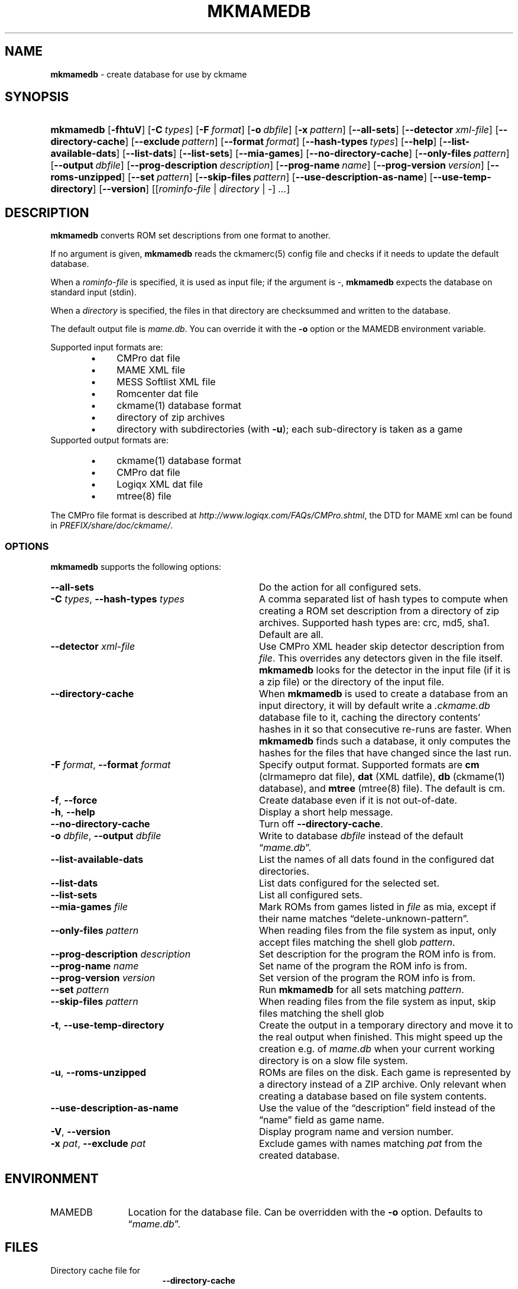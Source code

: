 .\" Automatically generated from an mdoc input file.  Do not edit.
.\" Copyright (c) 2005-2022 Dieter Baron and Thomas Klausner.
.\" All rights reserved.
.\"
.\" Redistribution and use in source and binary forms, with or without
.\" modification, are permitted provided that the following conditions
.\" are met:
.\" 1. Redistributions of source code must retain the above copyright
.\"    notice, this list of conditions and the following disclaimer.
.\" 2. Redistributions in binary form must reproduce the above
.\"    copyright notice, this list of conditions and the following
.\"    disclaimer in the documentation and/or other materials provided
.\"    with the distribution.
.\" 3. The name of the author may not be used to endorse or promote
.\"    products derived from this software without specific prior
.\"    written permission.
.\"
.\" THIS SOFTWARE IS PROVIDED BY THOMAS KLAUSNER ``AS IS'' AND ANY
.\" EXPRESS OR IMPLIED WARRANTIES, INCLUDING, BUT NOT LIMITED TO, THE
.\" IMPLIED WARRANTIES OF MERCHANTABILITY AND FITNESS FOR A PARTICULAR
.\" PURPOSE ARE DISCLAIMED.  IN NO EVENT SHALL THE FOUNDATION OR
.\" CONTRIBUTORS BE LIABLE FOR ANY DIRECT, INDIRECT, INCIDENTAL,
.\" SPECIAL, EXEMPLARY, OR CONSEQUENTIAL DAMAGES (INCLUDING, BUT NOT
.\" LIMITED TO, PROCUREMENT OF SUBSTITUTE GOODS OR SERVICES; LOSS OF
.\" USE, DATA, OR PROFITS; OR BUSINESS INTERRUPTION) HOWEVER CAUSED AND
.\" ON ANY THEORY OF LIABILITY, WHETHER IN CONTRACT, STRICT LIABILITY,
.\" OR TORT (INCLUDING NEGLIGENCE OR OTHERWISE) ARISING IN ANY WAY OUT
.\" OF THE USE OF THIS SOFTWARE, EVEN IF ADVISED OF THE POSSIBILITY OF
.\" SUCH DAMAGE.
.TH "MKMAMEDB" "1" "January 8, 2025" "NiH" "General Commands Manual"
.nh
.if n .ad l
.SH "NAME"
\fBmkmamedb\fR
\- create database for use by ckmame
.SH "SYNOPSIS"
.HP 9n
\fBmkmamedb\fR
[\fB\-fhtuV\fR]
[\fB\-C\fR\ \fItypes\fR]
[\fB\-F\fR\ \fIformat\fR]
[\fB\-o\fR\ \fIdbfile\fR]
[\fB\-x\fR\ \fIpattern\fR]
[\fB\-\fR\fB\-all-sets\fR]
[\fB\-\fR\fB\-detector\fR\ \fIxml\-file\fR]
[\fB\-\fR\fB\-directory\-cache\fR]
[\fB\-\fR\fB\-exclude\fR\ \fIpattern\fR]
[\fB\-\fR\fB\-format\fR\ \fIformat\fR]
[\fB\-\fR\fB\-hash\-types\fR\ \fItypes\fR]
[\fB\-\fR\fB\-help\fR]
[\fB\-\fR\fB\-list\-available\-dats\fR]
[\fB\-\fR\fB\-list\-dats\fR]
[\fB\-\fR\fB\-list\-sets\fR]
[\fB\-\fR\fB\-mia\-games\fR]
[\fB\-\fR\fB\-no\-directory\-cache\fR]
[\fB\-\fR\fB\-only\-files\fR\ \fIpattern\fR]
[\fB\-\fR\fB\-output\fR\ \fIdbfile\fR]
[\fB\-\fR\fB\-prog\-description\fR\ \fIdescription\fR]
[\fB\-\fR\fB\-prog\-name\fR\ \fIname\fR]
[\fB\-\fR\fB\-prog\-version\fR\ \fIversion\fR]
[\fB\-\fR\fB\-roms\-unzipped\fR]
[\fB\-\fR\fB\-set\fR\ \fIpattern\fR]
[\fB\-\fR\fB\-skip\-files\fR\ \fIpattern\fR]
[\fB\-\fR\fB\-use\-description\-as\-name\fR]
[\fB\-\fR\fB\-use\-temp\-directory\fR]
[\fB\-\fR\fB\-version\fR]
[[\fIrominfo\-file\fR\ |\ \fIdirectory\fR\ |\ \fI-\fR]\ \fI...\fR]
.SH "DESCRIPTION"
\fBmkmamedb\fR
converts ROM set descriptions from one format to another.
.PP
If no argument is given,
\fBmkmamedb\fR
reads the
ckmamerc(5)
config file and checks if it needs to update the default database.
.PP
When a
\fIrominfo\-file\fR
is specified, it is used as input file; if the argument is
\fI-\fR,
\fBmkmamedb\fR
expects the database on standard input (stdin).
.PP
When a
\fIdirectory\fR
is specified, the files in that directory are checksummed and written
to the database.
.PP
The default output file is
\fImame.db\fR.
You can override it with the
\fB\-o\fR
option or the
\fRMAMEDB\fR
environment variable.
.PP
Supported input formats are:
.RS 6n
.PD 0
.TP 4n
\fB\(bu\fR
CMPro dat file
.TP 4n
\fB\(bu\fR
MAME XML file
.TP 4n
\fB\(bu\fR
MESS Softlist XML file
.TP 4n
\fB\(bu\fR
Romcenter dat file
.TP 4n
\fB\(bu\fR
ckmame(1)
database format
.TP 4n
\fB\(bu\fR
directory of zip archives
.TP 4n
\fB\(bu\fR
directory with subdirectories (with
\fB\-u\fR);
each sub-directory is taken as a game
.RE
Supported output formats are:
.RS 6n
.TP 4n
\fB\(bu\fR
ckmame(1)
database format
.TP 4n
\fB\(bu\fR
CMPro dat file
.TP 4n
\fB\(bu\fR
Logiqx XML dat file
.TP 4n
\fB\(bu\fR
mtree(8)
file
.RE
.PD
.PP
The CMPro file format is described at
\fIhttp://www.logiqx.com/FAQs/CMPro.shtml\fR,
the DTD for MAME xml can be found in
\fIPREFIX/share/doc/ckmame/\fR.
.SS "OPTIONS"
\fBmkmamedb\fR
supports the following options:
.TP 32n
\fB\-\fR\fB\-all-sets\fR
Do the action for all configured sets.
.TP 32n
\fB\-C\fR \fItypes\fR, \fB\-\fR\fB\-hash\-types\fR \fItypes\fR
A comma separated list of hash types to compute when creating a ROM
set description from a directory of zip archives.
Supported hash types are: crc, md5, sha1.
Default are all.
.TP 32n
\fB\-\fR\fB\-detector\fR \fIxml\-file\fR
Use CMPro XML header skip detector description from
\fIfile\fR.
This overrides any detectors given in the file itself.
\fBmkmamedb\fR
looks for the detector in the input file (if it is a zip file) or
the directory of the input file.
.TP 32n
\fB\-\fR\fB\-directory\-cache\fR
When
\fBmkmamedb\fR
is used to create a database from an input directory, it will by
default write a
\fI.ckmame.db\fR
database file to it, caching the directory contents' hashes in it so
that consecutive re-runs are faster.
When
\fBmkmamedb\fR
finds such a database, it only computes the hashes for the files that
have changed since the last run.
.TP 32n
\fB\-F\fR \fIformat\fR, \fB\-\fR\fB\-format\fR \fIformat\fR
Specify output format.
Supported formats are
\fBcm\fR
(clrmamepro dat file),
\fBdat\fR
(XML datfile),
\fBdb\fR
(ckmame(1)
database), and
\fBmtree\fR
(mtree(8)
file).
The default is cm.
.TP 32n
\fB\-f\fR, \fB\-\fR\fB\-force\fR
Create database even if it is not out-of-date.
.TP 32n
\fB\-h\fR, \fB\-\fR\fB\-help\fR
Display a short help message.
.TP 32n
\fB\-\fR\fB\-no\-directory\-cache\fR
Turn off
\fB\-\fR\fB\-directory\-cache\fR.
.TP 32n
\fB\-o\fR \fIdbfile\fR, \fB\-\fR\fB\-output\fR \fIdbfile\fR
Write to database
\fIdbfile\fR
instead of the default
\(lq\fImame.db\fR\(rq.
.TP 32n
\fB\-\fR\fB\-list\-available\-dats\fR
List the names of all dats found in the configured dat directories.
.TP 32n
\fB\-\fR\fB\-list\-dats\fR
List dats configured for the selected set.
.TP 32n
\fB\-\fR\fB\-list\-sets\fR
List all configured sets.
.TP 32n
\fB\-\fR\fB\-mia\-games\fR \fIfile\fR
Mark ROMs from games listed in
\fIfile\fR
as mia, except if their name matches
\(lqdelete-unknown-pattern\(rq.
.TP 32n
\fB\-\fR\fB\-only\-files\fR \fIpattern\fR
When reading files from the file system as input,
only accept files matching the shell glob
\fIpattern\fR.
.TP 32n
\fB\-\fR\fB\-prog\-description\fR \fIdescription\fR
Set description for the program the ROM info is from.
.TP 32n
\fB\-\fR\fB\-prog\-name\fR \fIname\fR
Set name of the program the ROM info is from.
.TP 32n
\fB\-\fR\fB\-prog\-version\fR \fIversion\fR
Set version of the program the ROM info is from.
.TP 32n
\fB\-\fR\fB\-set\fR \fIpattern\fR
Run
\fBmkmamedb\fR
for all sets matching
\fIpattern\fR.
.TP 32n
\fB\-\fR\fB\-skip\-files\fR \fIpattern\fR
When reading files from the file system as input,
skip files matching the shell glob
.TP 32n
\fB\-t\fR, \fB\-\fR\fB\-use\-temp\-directory\fR
Create the output in a temporary directory and move it to the real
output when finished.
This might speed up the creation e.g. of
\fImame.db\fR
when your current working directory is on a slow file system.
.TP 32n
\fB\-u\fR, \fB\-\fR\fB\-roms\-unzipped\fR
ROMs are files on the disk.
Each game is represented by a directory instead of a ZIP archive.
Only relevant when creating a database based on file system contents.
.TP 32n
\fB\-\fR\fB\-use\-description\-as\-name\fR
Use the value of the
\(lqdescription\(rq
field instead of the
\(lqname\(rq
field as game name.
.TP 32n
\fB\-V\fR, \fB\-\fR\fB\-version\fR
Display program name and version number.
.TP 32n
\fB\-x\fR \fIpat\fR, \fB\-\fR\fB\-exclude\fR \fIpat\fR
Exclude games with names matching
\fIpat\fR
from the created database.
.SH "ENVIRONMENT"
.TP 12n
\fRMAMEDB\fR
Location for the database file.
Can be overridden with the
\fB\-o\fR
option.
Defaults to
\(lq\fImame.db\fR\(rq.
.SH "FILES"
.TP 17n
.mkmamedb.db
Directory cache file for
\fB\-\fR\fB\-directory-cache\fR
.SH "EXAMPLES"
Get an input file for
mkmamedb(1)
from MAME and convert it to the internal database format:
.nf
.sp
.RS 0n
# mame \-listxml | mkmamedb -
.RE
.fi
.SH "SEE ALSO"
ckmame(1),
dumpgame(1),
ckmamerc(5)
.SH "AUTHORS"
\fBmkmamedb\fR
was written by
Dieter Baron <\fIdillo@nih.at\fR>
and
Thomas Klausner <\fIwiz@gatalith.at\fR>.
